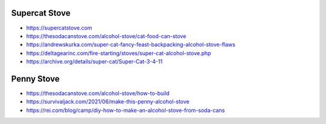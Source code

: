 Supercat Stove
--------------

* https://supercatstove.com
* https://thesodacanstove.com/alcohol-stove/cat-food-can-stove
* https://andrewskurka.com/super-cat-fancy-feast-backpacking-alcohol-stove-flaws
* https://deltagearinc.com/fire-starting/stoves/super-cat-alcohol-stove.php
* https://archive.org/details/super-cat/Super-Cat-3-4-11


Penny Stove
-----------

* https://thesodacanstove.com/alcohol-stove/how-to-build
* https://survivaljack.com/2021/06/make-this-penny-alcohol-stove
* https://rei.com/blog/camp/diy-how-to-make-an-alcohol-stove-from-soda-cans

